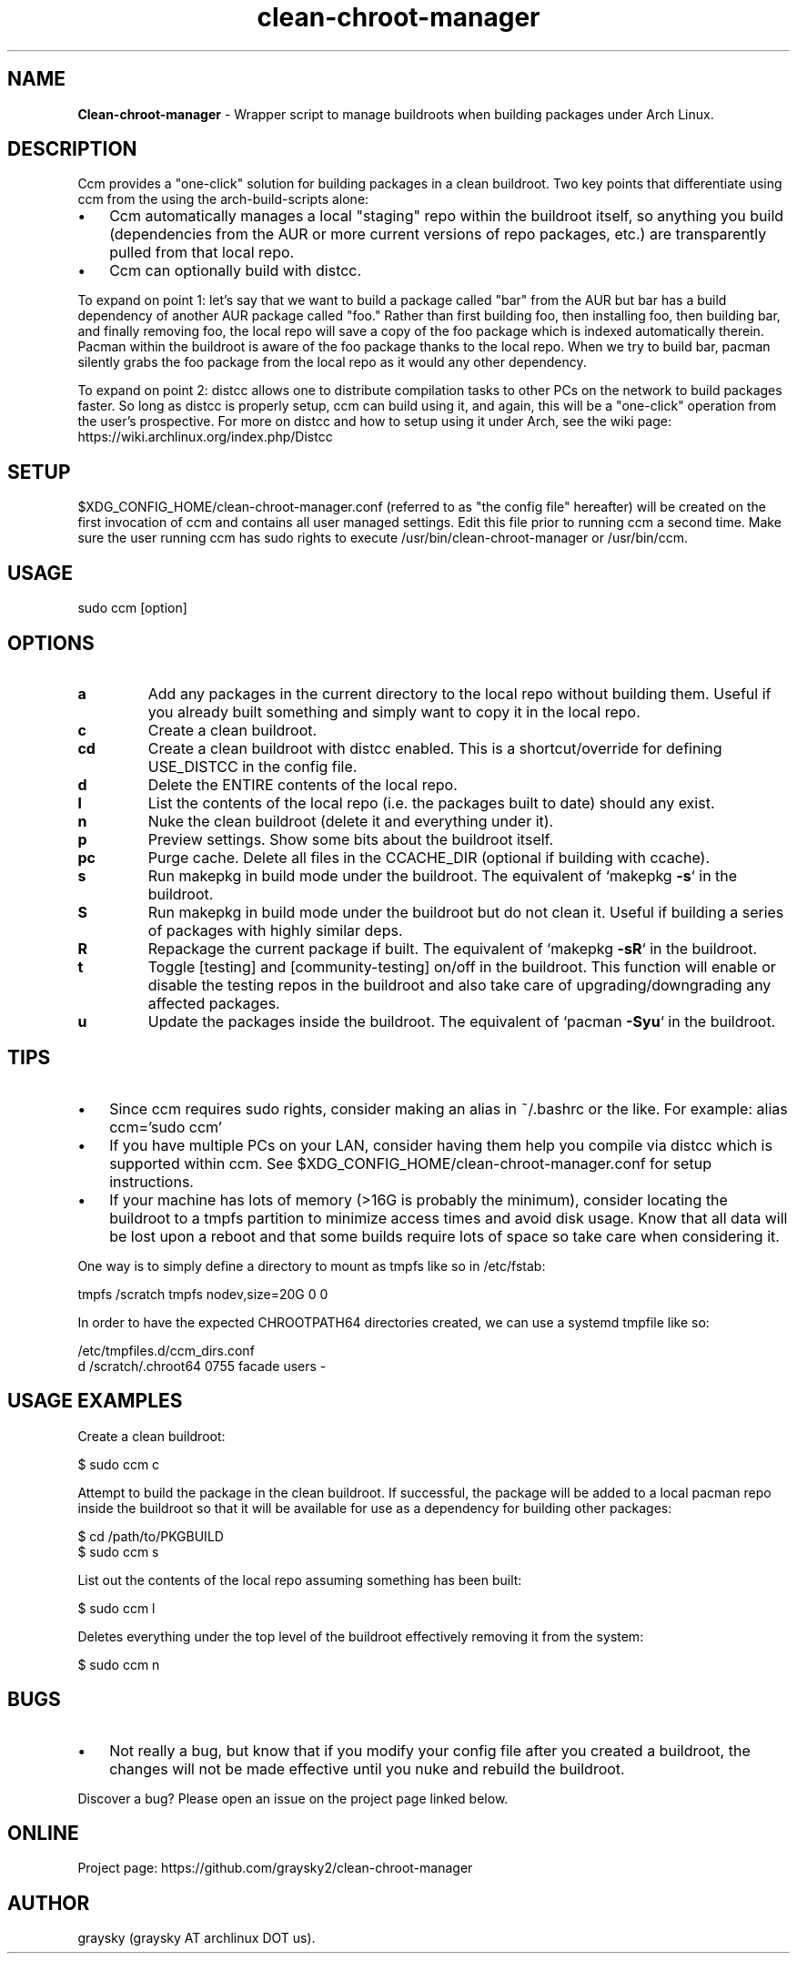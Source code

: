 .\" Text automatically generated by txt2man
.TH clean-chroot-manager 1 "26 October 2019" "" ""
.SH NAME
\fBClean-chroot-manager \fP- Wrapper script to manage buildroots when building packages under Arch Linux.
\fB
.SH DESCRIPTION
Ccm provides a "one-click" solution for building packages in a clean buildroot. Two key points that differentiate using ccm from the using the arch-build-scripts alone:
.IP \(bu 3
Ccm automatically manages a local "staging" repo within the buildroot itself, so anything you build (dependencies from the AUR or more current versions of repo packages, etc.) are transparently pulled from that local repo.
.IP \(bu 3
Ccm can optionally build with distcc.
.PP
To expand on point 1: let's say that we want to build a package called "bar" from the AUR but bar has a build dependency of another AUR package called "foo." Rather than first building foo, then installing foo, then building bar, and finally removing foo, the local repo will save a copy of the foo package which is indexed automatically therein. Pacman within the buildroot is aware of the foo package thanks to the local repo. When we try to build bar, pacman silently grabs the foo package from the local repo as it would any other dependency.
.PP
To expand on point 2: distcc allows one to distribute compilation tasks to other PCs on the network to build packages faster. So long as distcc is properly setup, ccm can build using it, and again, this will be a "one-click" operation from the user's prospective. For more on distcc and how to setup using it under Arch, see the wiki page: https://wiki.archlinux.org/index.php/Distcc
.SH SETUP
$XDG_CONFIG_HOME/clean-chroot-manager.conf (referred to as "the config file" hereafter) will be created on the first invocation of ccm and contains all user managed settings. Edit this file prior to running ccm a second time. Make sure the user running ccm has sudo rights to execute /usr/bin/clean-chroot-manager or /usr/bin/ccm.
.SH USAGE
sudo ccm [option]
.SH OPTIONS
.TP
.B
a
Add any packages in the current directory to the local repo without building them. Useful if you already built something and simply want to copy it in the local repo.
.TP
.B
c
Create a clean buildroot.
.TP
.B
cd
Create a clean buildroot with distcc enabled. This is a shortcut/override for defining USE_DISTCC in the config file.
.TP
.B
d
Delete the ENTIRE contents of the local repo.
.TP
.B
l
List the contents of the local repo (i.e. the packages built to date) should any exist.
.TP
.B
n
Nuke the clean buildroot (delete it and everything under it).
.TP
.B
p
Preview settings. Show some bits about the buildroot itself.
.TP
.B
pc
Purge cache. Delete all files in the CCACHE_DIR (optional if building with ccache).
.TP
.B
s
Run makepkg in build mode under the buildroot. The equivalent of `makepkg \fB-s\fP` in the buildroot.
.TP
.B
S
Run makepkg in build mode under the buildroot but do not clean it. Useful if building a series of packages with highly similar deps.
.TP
.B
R
Repackage the current package if built. The equivalent of `makepkg \fB-sR\fP` in the buildroot.
.TP
.B
t
Toggle [testing] and [community-testing] on/off in the buildroot. This function will enable or disable the testing repos in the buildroot and also take care of upgrading/downgrading any affected packages.
.TP
.B
u
Update the packages inside the buildroot. The equivalent of `pacman \fB-Syu\fP` in the buildroot.
.SH TIPS
.IP \(bu 3
Since ccm requires sudo rights, consider making an alias in ~/.bashrc or the like. For example: alias ccm='sudo ccm'
.IP \(bu 3
If you have multiple PCs on your LAN, consider having them help you compile via distcc which is supported within ccm. See $XDG_CONFIG_HOME/clean-chroot-manager.conf for setup instructions.
.IP \(bu 3
If your machine has lots of memory (>16G is probably the minimum), consider locating the buildroot to a tmpfs partition to minimize access times and avoid disk usage. Know that all data will be lost upon a reboot and that some builds require lots of space so take care when considering it.
.PP
One way is to simply define a directory to mount as tmpfs like so in /etc/fstab:
.PP
.nf
.fam C
 tmpfs /scratch tmpfs nodev,size=20G 0 0

.fam T
.fi
In order to have the expected CHROOTPATH64 directories created, we can use a systemd tmpfile like so:
.PP
.nf
.fam C
 /etc/tmpfiles.d/ccm_dirs.conf
 d /scratch/.chroot64 0755 facade users -

.fam T
.fi
.SH USAGE EXAMPLES
Create a clean buildroot:
.PP
.nf
.fam C
 $ sudo ccm c

.fam T
.fi
Attempt to build the package in the clean buildroot. If successful, the package will be added to a local pacman repo inside the buildroot so that it will be available for use as a dependency for building other packages:
.PP
.nf
.fam C
 $ cd /path/to/PKGBUILD
 $ sudo ccm s

.fam T
.fi
List out the contents of the local repo assuming something has been built:
.PP
.nf
.fam C
 $ sudo ccm l

.fam T
.fi
Deletes everything under the top level of the buildroot effectively removing it from the system:
.PP
.nf
.fam C
 $ sudo ccm n

.fam T
.fi
.SH BUGS
.IP \(bu 3
Not really a bug, but know that if you modify your config file after you created a buildroot, the changes will not be made effective until you nuke and rebuild the buildroot.
.PP
Discover a bug? Please open an issue on the project page linked below.
.SH ONLINE
Project page: https://github.com/graysky2/clean-chroot-manager
.SH AUTHOR
graysky (graysky AT archlinux DOT us).
